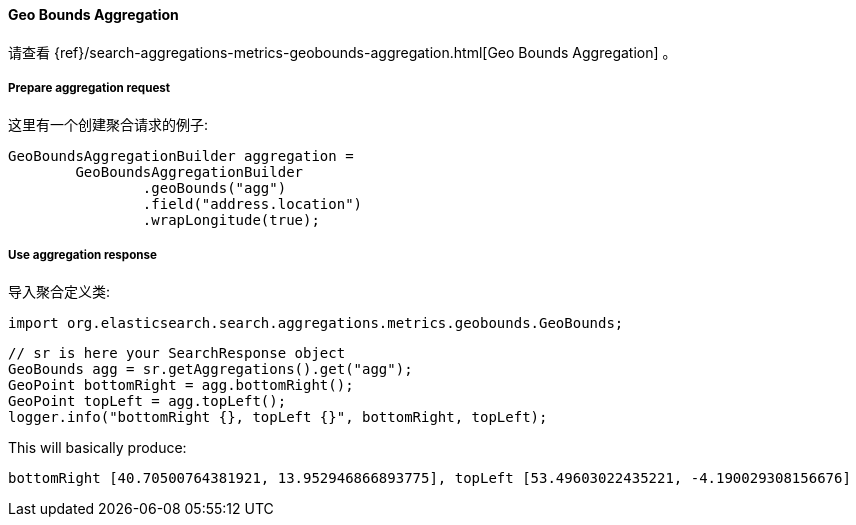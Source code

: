 [[java-aggs-metrics-geobounds]]
==== Geo Bounds Aggregation

请查看
{ref}/search-aggregations-metrics-geobounds-aggregation.html[Geo Bounds Aggregation]
。


===== Prepare aggregation request

这里有一个创建聚合请求的例子:

[source,java]
--------------------------------------------------
GeoBoundsAggregationBuilder aggregation =
        GeoBoundsAggregationBuilder
                .geoBounds("agg")
                .field("address.location")
                .wrapLongitude(true);
--------------------------------------------------


===== Use aggregation response

导入聚合定义类:

[source,java]
--------------------------------------------------
import org.elasticsearch.search.aggregations.metrics.geobounds.GeoBounds;
--------------------------------------------------

[source,java]
--------------------------------------------------
// sr is here your SearchResponse object
GeoBounds agg = sr.getAggregations().get("agg");
GeoPoint bottomRight = agg.bottomRight();
GeoPoint topLeft = agg.topLeft();
logger.info("bottomRight {}, topLeft {}", bottomRight, topLeft);
--------------------------------------------------

This will basically produce:

[source,text]
--------------------------------------------------
bottomRight [40.70500764381921, 13.952946866893775], topLeft [53.49603022435221, -4.190029308156676]
--------------------------------------------------
